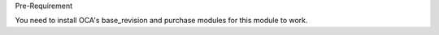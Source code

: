 Pre-Requirement

You need to install OCA's base_revision and purchase modules for this module to work.
